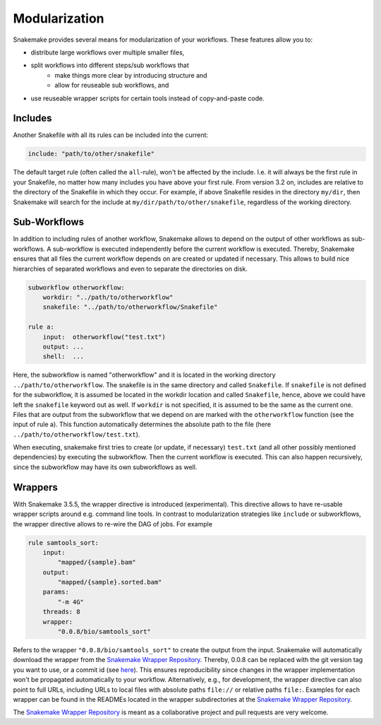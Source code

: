 .. snakefiles-modularization:

==============
Modularization
==============

Snakemake provides several means for modularization of your workflows.
These features allow you to:

- distribute large workflows over multiple smaller files,
- split workflows into different steps/sub workflows that
    - make things more clear by introducing structure and
    - allow for reuseable sub workflows, and
- use reuseable wrapper scripts for certain tools instead of copy-and-paste code.


.. _snakefiles-includes:

--------
Includes
--------

Another Snakefile with all its rules can be included into the current:

.. code-block:: python

    include: "path/to/other/snakefile"

The default target rule (often called the ``all``-rule), won't be affected by the include.
I.e. it will always be the first rule in your Snakefile, no matter how many includes you have above your first rule.
From version 3.2 on, includes are relative to the directory of the Snakefile in which they occur.
For example, if above Snakefile resides in the directory ``my/dir``, then Snakemake will search for the include at ``my/dir/path/to/other/snakefile``, regardless of the working directory.


.. _snakefiles-sub_workflows:

-------------
Sub-Workflows
-------------

In addition to including rules of another workflow, Snakemake allows to depend on the output of other workflows as sub-workflows.
A sub-workflow is executed independently before the current workflow is executed.
Thereby, Snakemake ensures that all files the current workflow depends on are created or updated if necessary.
This allows to build nice hierarchies of separated workflows and even to separate the directories on disk.

.. code-block:: python

    subworkflow otherworkflow:
        workdir: "../path/to/otherworkflow"
        snakefile: "../path/to/otherworkflow/Snakefile"

    rule a:
        input:  otherworkflow("test.txt")
        output: ...
        shell:  ...

Here, the subworkflow is named "otherworkflow" and it is located in the working directory ``../path/to/otherworkflow``.
The snakefile is in the same directory and called ``Snakefile``.
If ``snakefile`` is not defined for the subworkflow, it is assumed be located in the workdir location and called ``Snakefile``, hence, above we could have left the ``snakefile`` keyword out as well.
If ``workdir`` is not specified, it is assumed to be the same as the current one.
Files that are output from the subworkflow that we depend on are marked with the ``otherworkflow`` function (see the input of rule a).
This function automatically determines the absolute path to the file (here ``../path/to/otherworkflow/test.txt``).

When executing, snakemake first tries to create (or update, if necessary) ``test.txt`` (and all other possibly mentioned dependencies) by executing the subworkflow.
Then the current workflow is executed.
This can also happen recursively, since the subworkflow may have its own subworkflows as well.


.. _snakefiles-wrappers:

--------
Wrappers
--------

With Snakemake 3.5.5, the wrapper directive is introduced (experimental).
This directive allows to have re-usable wrapper scripts around e.g. command line tools. In contrast to modularization strategies like ``include`` or subworkflows, the wrapper directive allows to re-wire the DAG of jobs.
For example

.. code-block:: python

    rule samtools_sort:
        input:
            "mapped/{sample}.bam"
        output:
            "mapped/{sample}.sorted.bam"
        params:
            "-m 4G"
        threads: 8
        wrapper:
            "0.0.8/bio/samtools_sort"

Refers to the wrapper ``"0.0.8/bio/samtools_sort"`` to create the output from the input.
Snakemake will automatically download the wrapper from the `Snakemake Wrapper Repository <https://bitbucket.org/snakemake/snakemake-wrappers>`_.
Thereby, 0.0.8 can be replaced with the git version tag you want to use, or a commit id (see `here <https://bitbucket.org/snakemake/snakemake-wrappers/commits>`_).
This ensures reproducibility since changes in the wrapper implementation won't be propagated automatically to your workflow.
Alternatively, e.g., for development, the wrapper directive can also point to full URLs, including URLs to local files with absolute paths ``file://`` or relative paths ``file:``.
Examples for each wrapper can be found in the READMEs located in the wrapper subdirectories at the `Snakemake Wrapper Repository <https://bitbucket.org/snakemake/snakemake-wrappers>`_.

The `Snakemake Wrapper Repository <https://bitbucket.org/snakemake/snakemake-wrappers>`_ is meant as a collaborative project and pull requests are very welcome.

